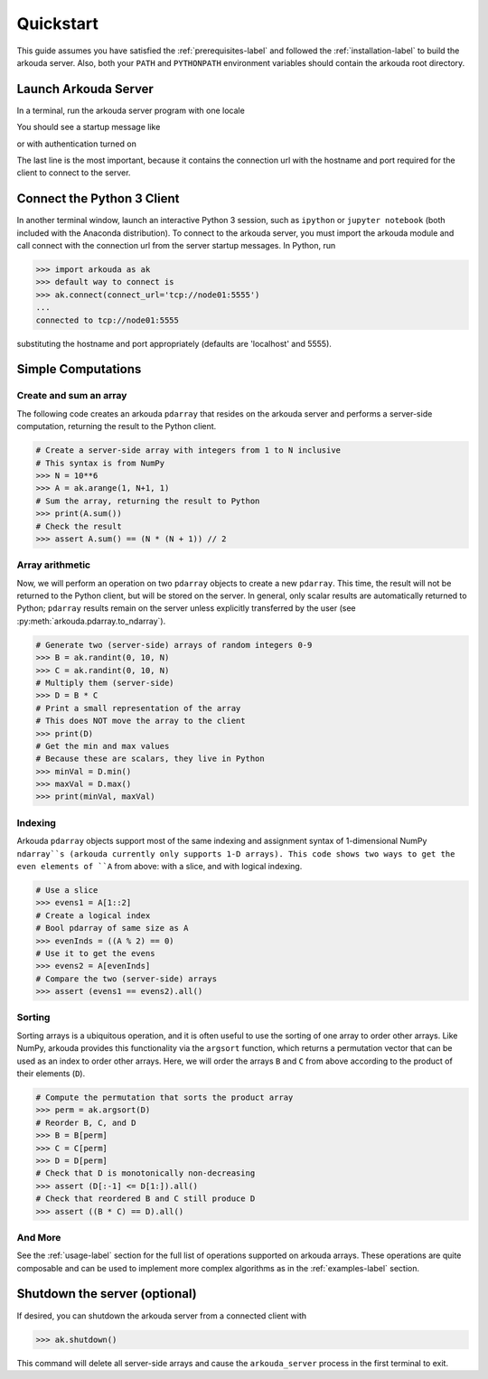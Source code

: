 #######################
Quickstart
#######################

This guide assumes you have satisfied the :ref:`prerequisites-label` and followed the :ref:`installation-label` to build the arkouda server. Also, both your ``PATH`` and ``PYTHONPATH`` environment variables should contain the arkouda root directory.

**********************
Launch Arkouda Server
**********************

In a terminal, run the arkouda server program with one locale

You should see a startup message like

.. substitution-code-block:: bash

    $ ./arkouda_server -nl 1
    server listening on tcp://<your_machine>.local:5555
    arkouda server version = |release|
    memory limit = 15461882265
    bytes of memory used = 0

or with authentication turned on 

.. substitution-code-block:: bash

   $ ./arkouda_server -nl 1 --authenticate
   server listening on tcp://<your_machine>:5555?token=<token_string>
    arkouda server version = |release|
    memory limit = 15461882265
    bytes of memory used = 0


The last line is the most important, because it contains the connection url with the hostname and port required for the client to connect to the server.

******************************
Connect the Python 3 Client
******************************

In another terminal window, launch an interactive Python 3 session, such as ``ipython`` or ``jupyter notebook`` (both included with the Anaconda distribution). To connect to the arkouda server, you must import the arkouda module and call connect with the connection url from the server startup messages. In Python, run

.. code-block:: python

   >>> import arkouda as ak
   >>> default way to connect is
   >>> ak.connect(connect_url='tcp://node01:5555')
   ...
   connected to tcp://node01:5555
   

substituting the hostname and port appropriately (defaults are 'localhost' and 5555).

******************************
Simple Computations
******************************

Create and sum an array
=========================

The following code creates an arkouda ``pdarray`` that resides on the arkouda server and performs a server-side computation, returning the result to the Python client.

.. code-block:: python

   # Create a server-side array with integers from 1 to N inclusive
   # This syntax is from NumPy
   >>> N = 10**6
   >>> A = ak.arange(1, N+1, 1)
   # Sum the array, returning the result to Python
   >>> print(A.sum())
   # Check the result
   >>> assert A.sum() == (N * (N + 1)) // 2

Array arithmetic
=========================
   
Now, we will perform an operation on two ``pdarray`` objects to create a new ``pdarray``. This time, the result will not be returned to the Python client, but will be stored on the server. In general, only scalar results are automatically returned to Python; ``pdarray`` results remain on the server unless explicitly transferred by the user (see :py:meth:`arkouda.pdarray.to_ndarray`).

.. code-block:: python

   # Generate two (server-side) arrays of random integers 0-9
   >>> B = ak.randint(0, 10, N)
   >>> C = ak.randint(0, 10, N)
   # Multiply them (server-side)
   >>> D = B * C
   # Print a small representation of the array
   # This does NOT move the array to the client
   >>> print(D)
   # Get the min and max values
   # Because these are scalars, they live in Python
   >>> minVal = D.min()
   >>> maxVal = D.max()
   >>> print(minVal, maxVal)

Indexing
=========================

Arkouda ``pdarray`` objects support most of the same indexing and assignment syntax of 1-dimensional NumPy ``ndarray``s (arkouda currently only supports 1-D arrays). This code shows two ways to get the even elements of ``A`` from above: with a slice, and with logical indexing.

.. code-block:: python

   # Use a slice
   >>> evens1 = A[1::2]
   # Create a logical index
   # Bool pdarray of same size as A
   >>> evenInds = ((A % 2) == 0)
   # Use it to get the evens
   >>> evens2 = A[evenInds]
   # Compare the two (server-side) arrays
   >>> assert (evens1 == evens2).all()

Sorting
===========================
   
Sorting arrays is a ubiquitous operation, and it is often useful to use the sorting of one array to order other arrays. Like NumPy, arkouda provides this functionality via the ``argsort`` function, which returns a permutation vector that can be used as an index to order other arrays. Here, we will order the arrays ``B`` and ``C`` from above according to the product of their elements (``D``).

.. code-block:: python

   # Compute the permutation that sorts the product array
   >>> perm = ak.argsort(D)
   # Reorder B, C, and D
   >>> B = B[perm]
   >>> C = C[perm]
   >>> D = D[perm]
   # Check that D is monotonically non-decreasing
   >>> assert (D[:-1] <= D[1:]).all()
   # Check that reordered B and C still produce D
   >>> assert ((B * C) == D).all()

And More
=====================

See the :ref:`usage-label` section for the full list of operations supported on arkouda arrays. These operations are quite composable and can be used to implement more complex algorithms as in the :ref:`examples-label` section.

******************************
Shutdown the server (optional)
******************************

If desired, you can shutdown the arkouda server from a connected client with

.. code-block:: python

   >>> ak.shutdown()

This command will delete all server-side arrays and cause the ``arkouda_server`` process in the first terminal to exit.
